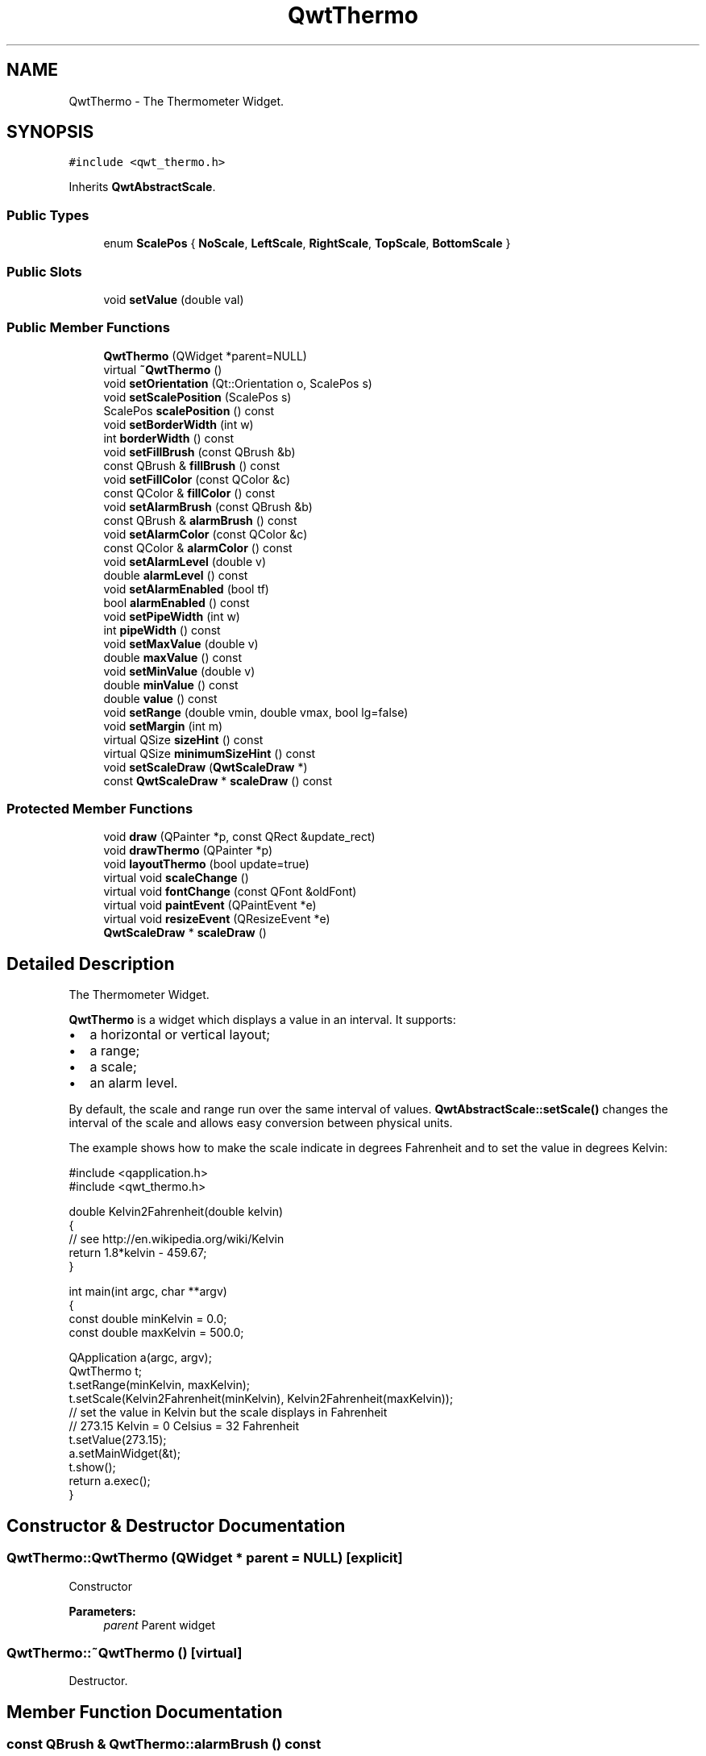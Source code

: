 .TH "QwtThermo" 3 "22 Mar 2009" "Qwt User's Guide" \" -*- nroff -*-
.ad l
.nh
.SH NAME
QwtThermo \- The Thermometer Widget.  

.PP
.SH SYNOPSIS
.br
.PP
\fC#include <qwt_thermo.h>\fP
.PP
Inherits \fBQwtAbstractScale\fP.
.PP
.SS "Public Types"

.in +1c
.ti -1c
.RI "enum \fBScalePos\fP { \fBNoScale\fP, \fBLeftScale\fP, \fBRightScale\fP, \fBTopScale\fP, \fBBottomScale\fP }"
.br
.SS "Public Slots"

.in +1c
.ti -1c
.RI "void \fBsetValue\fP (double val)"
.br
.in -1c
.SS "Public Member Functions"

.in +1c
.ti -1c
.RI "\fBQwtThermo\fP (QWidget *parent=NULL)"
.br
.ti -1c
.RI "virtual \fB~QwtThermo\fP ()"
.br
.ti -1c
.RI "void \fBsetOrientation\fP (Qt::Orientation o, ScalePos s)"
.br
.ti -1c
.RI "void \fBsetScalePosition\fP (ScalePos s)"
.br
.ti -1c
.RI "ScalePos \fBscalePosition\fP () const "
.br
.ti -1c
.RI "void \fBsetBorderWidth\fP (int w)"
.br
.ti -1c
.RI "int \fBborderWidth\fP () const "
.br
.ti -1c
.RI "void \fBsetFillBrush\fP (const QBrush &b)"
.br
.ti -1c
.RI "const QBrush & \fBfillBrush\fP () const "
.br
.ti -1c
.RI "void \fBsetFillColor\fP (const QColor &c)"
.br
.ti -1c
.RI "const QColor & \fBfillColor\fP () const "
.br
.ti -1c
.RI "void \fBsetAlarmBrush\fP (const QBrush &b)"
.br
.ti -1c
.RI "const QBrush & \fBalarmBrush\fP () const "
.br
.ti -1c
.RI "void \fBsetAlarmColor\fP (const QColor &c)"
.br
.ti -1c
.RI "const QColor & \fBalarmColor\fP () const "
.br
.ti -1c
.RI "void \fBsetAlarmLevel\fP (double v)"
.br
.ti -1c
.RI "double \fBalarmLevel\fP () const "
.br
.ti -1c
.RI "void \fBsetAlarmEnabled\fP (bool tf)"
.br
.ti -1c
.RI "bool \fBalarmEnabled\fP () const "
.br
.ti -1c
.RI "void \fBsetPipeWidth\fP (int w)"
.br
.ti -1c
.RI "int \fBpipeWidth\fP () const "
.br
.ti -1c
.RI "void \fBsetMaxValue\fP (double v)"
.br
.ti -1c
.RI "double \fBmaxValue\fP () const "
.br
.ti -1c
.RI "void \fBsetMinValue\fP (double v)"
.br
.ti -1c
.RI "double \fBminValue\fP () const "
.br
.ti -1c
.RI "double \fBvalue\fP () const "
.br
.ti -1c
.RI "void \fBsetRange\fP (double vmin, double vmax, bool lg=false)"
.br
.ti -1c
.RI "void \fBsetMargin\fP (int m)"
.br
.ti -1c
.RI "virtual QSize \fBsizeHint\fP () const "
.br
.ti -1c
.RI "virtual QSize \fBminimumSizeHint\fP () const "
.br
.ti -1c
.RI "void \fBsetScaleDraw\fP (\fBQwtScaleDraw\fP *)"
.br
.ti -1c
.RI "const \fBQwtScaleDraw\fP * \fBscaleDraw\fP () const "
.br
.in -1c
.SS "Protected Member Functions"

.in +1c
.ti -1c
.RI "void \fBdraw\fP (QPainter *p, const QRect &update_rect)"
.br
.ti -1c
.RI "void \fBdrawThermo\fP (QPainter *p)"
.br
.ti -1c
.RI "void \fBlayoutThermo\fP (bool update=true)"
.br
.ti -1c
.RI "virtual void \fBscaleChange\fP ()"
.br
.ti -1c
.RI "virtual void \fBfontChange\fP (const QFont &oldFont)"
.br
.ti -1c
.RI "virtual void \fBpaintEvent\fP (QPaintEvent *e)"
.br
.ti -1c
.RI "virtual void \fBresizeEvent\fP (QResizeEvent *e)"
.br
.ti -1c
.RI "\fBQwtScaleDraw\fP * \fBscaleDraw\fP ()"
.br
.in -1c
.SH "Detailed Description"
.PP 
The Thermometer Widget. 

\fBQwtThermo\fP is a widget which displays a value in an interval. It supports:
.IP "\(bu" 2
a horizontal or vertical layout;
.IP "\(bu" 2
a range;
.IP "\(bu" 2
a scale;
.IP "\(bu" 2
an alarm level.
.PP
.PP
.PP
By default, the scale and range run over the same interval of values. \fBQwtAbstractScale::setScale()\fP changes the interval of the scale and allows easy conversion between physical units.
.PP
The example shows how to make the scale indicate in degrees Fahrenheit and to set the value in degrees Kelvin: 
.PP
.nf
#include <qapplication.h>
#include <qwt_thermo.h>

double Kelvin2Fahrenheit(double kelvin)
{
    // see http://en.wikipedia.org/wiki/Kelvin
    return 1.8*kelvin - 459.67;
}

int main(int argc, char **argv)
{
    const double minKelvin = 0.0;
    const double maxKelvin = 500.0;

    QApplication a(argc, argv);
    QwtThermo t;
    t.setRange(minKelvin, maxKelvin);
    t.setScale(Kelvin2Fahrenheit(minKelvin), Kelvin2Fahrenheit(maxKelvin));
    // set the value in Kelvin but the scale displays in Fahrenheit
    // 273.15 Kelvin = 0 Celsius = 32 Fahrenheit
    t.setValue(273.15);
    a.setMainWidget(&t);
    t.show();
    return a.exec();
}

.fi
.PP

.SH "Constructor & Destructor Documentation"
.PP 
.SS "QwtThermo::QwtThermo (QWidget * parent = \fCNULL\fP)\fC [explicit]\fP"
.PP
Constructor 
.PP
\fBParameters:\fP
.RS 4
\fIparent\fP Parent widget 
.RE
.PP

.SS "QwtThermo::~QwtThermo ()\fC [virtual]\fP"
.PP
Destructor. 
.PP
.SH "Member Function Documentation"
.PP 
.SS "const QBrush & QwtThermo::alarmBrush () const"
.PP
Return the liquid brush above the alarm threshold. 
.PP
\fBSee also:\fP
.RS 4
\fBsetAlarmBrush()\fP 
.RE
.PP

.SS "const QColor & QwtThermo::alarmColor () const"
.PP
Return the liquid color above the alarm threshold. 
.PP
.SS "bool QwtThermo::alarmEnabled () const"
.PP
Return if the alarm threshold is enabled or disabled. 
.PP
.SS "double QwtThermo::alarmLevel () const"
.PP
Return the alarm threshold. 
.PP
\fBSee also:\fP
.RS 4
\fBsetAlarmLevel()\fP 
.RE
.PP

.SS "int QwtThermo::borderWidth () const"
.PP
Return the border width of the thermometer pipe. 
.PP
\fBSee also:\fP
.RS 4
\fBsetBorderWidth()\fP 
.RE
.PP

.SS "void QwtThermo::draw (QPainter * painter, const QRect & rect)\fC [protected]\fP"
.PP
Draw the whole \fBQwtThermo\fP.
.PP
\fBParameters:\fP
.RS 4
\fIpainter\fP Painter 
.br
\fIrect\fP Update rectangle 
.RE
.PP

.SS "void QwtThermo::drawThermo (QPainter * painter)\fC [protected]\fP"
.PP
Redraw the liquid in thermometer pipe. 
.PP
\fBParameters:\fP
.RS 4
\fIpainter\fP Painter 
.RE
.PP

.SS "const QBrush & QwtThermo::fillBrush () const"
.PP
Return the liquid brush. 
.PP
\fBSee also:\fP
.RS 4
\fBsetFillBrush()\fP 
.RE
.PP

.SS "const QColor & QwtThermo::fillColor () const"
.PP
Return the liquid color. 
.PP
\fBSee also:\fP
.RS 4
\fBsetFillColor()\fP 
.RE
.PP

.SS "void QwtThermo::fontChange (const QFont & oldFont)\fC [protected, virtual]\fP"
.PP
Notify a font change. 
.PP
.SS "void QwtThermo::layoutThermo (bool update_geometry = \fCtrue\fP)\fC [protected]\fP"
.PP
Recalculate the \fBQwtThermo\fP geometry and layout based on the QwtThermo::rect() and the fonts.
.PP
\fBParameters:\fP
.RS 4
\fIupdate_geometry\fP notify the layout system and call update to redraw the scale 
.RE
.PP

.SS "double QwtThermo::maxValue () const"
.PP
Return the maximum value. 
.PP
.SS "QSize QwtThermo::minimumSizeHint () const\fC [virtual]\fP"
.PP
Return a minimum size hint. 
.PP
\fBWarning:\fP
.RS 4
The return value depends on the font and the scale. 
.RE
.PP
\fBSee also:\fP
.RS 4
\fBsizeHint()\fP 
.RE
.PP

.SS "double QwtThermo::minValue () const"
.PP
Return the minimum value. 
.PP
.SS "void QwtThermo::paintEvent (QPaintEvent * event)\fC [protected, virtual]\fP"
.PP
Qt paint event. event Paint event 
.SS "int QwtThermo::pipeWidth () const"
.PP
Return the width of the pipe. 
.PP
\fBSee also:\fP
.RS 4
\fBsetPipeWidth()\fP 
.RE
.PP

.SS "void QwtThermo::resizeEvent (QResizeEvent * e)\fC [protected, virtual]\fP"
.PP
Qt resize event handler. 
.PP
.SS "void QwtThermo::scaleChange ()\fC [protected, virtual]\fP"
.PP
Notify a scale change. 
.PP
Reimplemented from \fBQwtAbstractScale\fP.
.SS "\fBQwtScaleDraw\fP * QwtThermo::scaleDraw ()\fC [protected]\fP"
.PP
\fBReturns:\fP
.RS 4
the scale draw of the thermo 
.RE
.PP
\fBSee also:\fP
.RS 4
\fBsetScaleDraw()\fP 
.RE
.PP

.SS "const \fBQwtScaleDraw\fP * QwtThermo::scaleDraw () const"
.PP
\fBReturns:\fP
.RS 4
the scale draw of the thermo 
.RE
.PP
\fBSee also:\fP
.RS 4
\fBsetScaleDraw()\fP 
.RE
.PP

.SS "QwtThermo::ScalePos QwtThermo::scalePosition () const"
.PP
Return the scale position. 
.PP
\fBSee also:\fP
.RS 4
\fBsetScalePosition()\fP 
.RE
.PP

.SS "void QwtThermo::setAlarmBrush (const QBrush & brush)"
.PP
Specify the liquid brush above the alarm threshold. 
.PP
\fBParameters:\fP
.RS 4
\fIbrush\fP New brush. The default is solid white. 
.RE
.PP
\fBSee also:\fP
.RS 4
\fBalarmBrush()\fP 
.RE
.PP

.SS "void QwtThermo::setAlarmColor (const QColor & c)"
.PP
Specify the liquid color above the alarm threshold. 
.PP
\fBParameters:\fP
.RS 4
\fIc\fP New color. The default is white. 
.RE
.PP

.SS "void QwtThermo::setAlarmEnabled (bool tf)"
.PP
Enable or disable the alarm threshold. 
.PP
\fBParameters:\fP
.RS 4
\fItf\fP true (disabled) or false (enabled) 
.RE
.PP

.SS "void QwtThermo::setAlarmLevel (double level)"
.PP
Specify the alarm threshold.
.PP
\fBParameters:\fP
.RS 4
\fIlevel\fP Alarm threshold 
.RE
.PP
\fBSee also:\fP
.RS 4
\fBalarmLevel()\fP 
.RE
.PP

.SS "void QwtThermo::setBorderWidth (int width)"
.PP
Set the border width of the pipe. 
.PP
\fBParameters:\fP
.RS 4
\fIwidth\fP Border width 
.RE
.PP
\fBSee also:\fP
.RS 4
\fBborderWidth()\fP 
.RE
.PP

.SS "void QwtThermo::setFillBrush (const QBrush & brush)"
.PP
Change the brush of the liquid. 
.PP
\fBParameters:\fP
.RS 4
\fIbrush\fP New brush. The default brush is solid black. 
.RE
.PP
\fBSee also:\fP
.RS 4
\fBfillBrush()\fP 
.RE
.PP

.SS "void QwtThermo::setFillColor (const QColor & c)"
.PP
Change the color of the liquid. 
.PP
\fBParameters:\fP
.RS 4
\fIc\fP New color. The default color is black. 
.RE
.PP
\fBSee also:\fP
.RS 4
\fBfillColor()\fP 
.RE
.PP

.SS "void QwtThermo::setMargin (int m)"
.PP
Specify the distance between the pipe's endpoints and the widget's border. 
.PP
The margin is used to leave some space for the scale labels. If a large font is used, it is advisable to adjust the margins. 
.PP
\fBParameters:\fP
.RS 4
\fIm\fP New Margin. The default values are 10 for horizontal orientation and 20 for vertical orientation. 
.RE
.PP
\fBWarning:\fP
.RS 4
The margin has no effect if the scale is disabled. 
.PP
This function is a NOOP because margins are determined automatically. 
.RE
.PP

.SS "void QwtThermo::setMaxValue (double max)"
.PP
Set the maximum value.
.PP
\fBParameters:\fP
.RS 4
\fImax\fP Maximum value 
.RE
.PP
\fBSee also:\fP
.RS 4
\fBmaxValue()\fP, \fBsetMinValue()\fP 
.RE
.PP

.SS "void QwtThermo::setMinValue (double min)"
.PP
Set the minimum value.
.PP
\fBParameters:\fP
.RS 4
\fImin\fP Minimum value 
.RE
.PP
\fBSee also:\fP
.RS 4
\fBminValue()\fP, \fBsetMaxValue()\fP 
.RE
.PP

.SS "void QwtThermo::setOrientation (Qt::Orientation o, ScalePos s)"
.PP
Set the thermometer orientation and the scale position. 
.PP
The scale position NoScale disables the scale. 
.PP
\fBParameters:\fP
.RS 4
\fIo\fP orientation. Possible values are Qt::Horizontal and Qt::Vertical. The default value is Qt::Vertical. 
.br
\fIs\fP Position of the scale. The default value is NoScale.
.RE
.PP
A valid combination of scale position and orientation is enforced:
.IP "\(bu" 2
a horizontal thermometer can have the scale positions TopScale, BottomScale or NoScale;
.IP "\(bu" 2
a vertical thermometer can have the scale positions LeftScale, RightScale or NoScale;
.IP "\(bu" 2
an invalid scale position will default to NoScale.
.PP
.PP
\fBSee also:\fP
.RS 4
\fBsetScalePosition()\fP 
.RE
.PP

.SS "void QwtThermo::setPipeWidth (int width)"
.PP
Change the width of the pipe.
.PP
\fBParameters:\fP
.RS 4
\fIwidth\fP Width of the pipe 
.RE
.PP
\fBSee also:\fP
.RS 4
\fBpipeWidth()\fP 
.RE
.PP

.SS "void QwtThermo::setRange (double vmin, double vmax, bool logarithmic = \fCfalse\fP)"
.PP
Set the range. 
.PP
\fBParameters:\fP
.RS 4
\fIvmin\fP value corresponding lower or left end of the thermometer 
.br
\fIvmax\fP value corresponding to the upper or right end of the thermometer 
.br
\fIlogarithmic\fP logarithmic mapping, true or false 
.RE
.PP

.SS "void QwtThermo::setScaleDraw (\fBQwtScaleDraw\fP * scaleDraw)"
.PP
Set a scale draw. 
.PP
For changing the labels of the scales, it is necessary to derive from \fBQwtScaleDraw\fP and overload \fBQwtScaleDraw::label()\fP.
.PP
\fBParameters:\fP
.RS 4
\fIscaleDraw\fP ScaleDraw object, that has to be created with new and will be deleted in ~QwtThermo or the next call of \fBsetScaleDraw()\fP. 
.RE
.PP

.SS "void QwtThermo::setScalePosition (ScalePos scalePos)"
.PP
Change the scale position (and thermometer orientation). 
.PP
\fBParameters:\fP
.RS 4
\fIscalePos\fP Position of the scale.
.RE
.PP
A valid combination of scale position and orientation is enforced:
.IP "\(bu" 2
if the new scale position is LeftScale or RightScale, the scale orientation will become Qt::Vertical;
.IP "\(bu" 2
if the new scale position is BottomScale or TopScale, the scale orientation will become Qt::Horizontal;
.IP "\(bu" 2
if the new scale position is NoScale, the scale orientation will not change.
.PP
.PP
\fBSee also:\fP
.RS 4
\fBsetOrientation()\fP, \fBscalePosition()\fP 
.RE
.PP

.SS "void QwtThermo::setValue (double value)\fC [slot]\fP"
.PP
Set the current value.
.PP
\fBParameters:\fP
.RS 4
\fIvalue\fP New Value 
.RE
.PP
\fBSee also:\fP
.RS 4
\fBvalue()\fP 
.RE
.PP

.SS "QSize QwtThermo::sizeHint () const\fC [virtual]\fP"
.PP
\fBReturns:\fP
.RS 4
the minimum size hint 
.RE
.PP
\fBSee also:\fP
.RS 4
\fBminimumSizeHint()\fP 
.RE
.PP

.SS "double QwtThermo::value () const"
.PP
Return the value. 
.PP


.SH "Author"
.PP 
Generated automatically by Doxygen for Qwt User's Guide from the source code.
